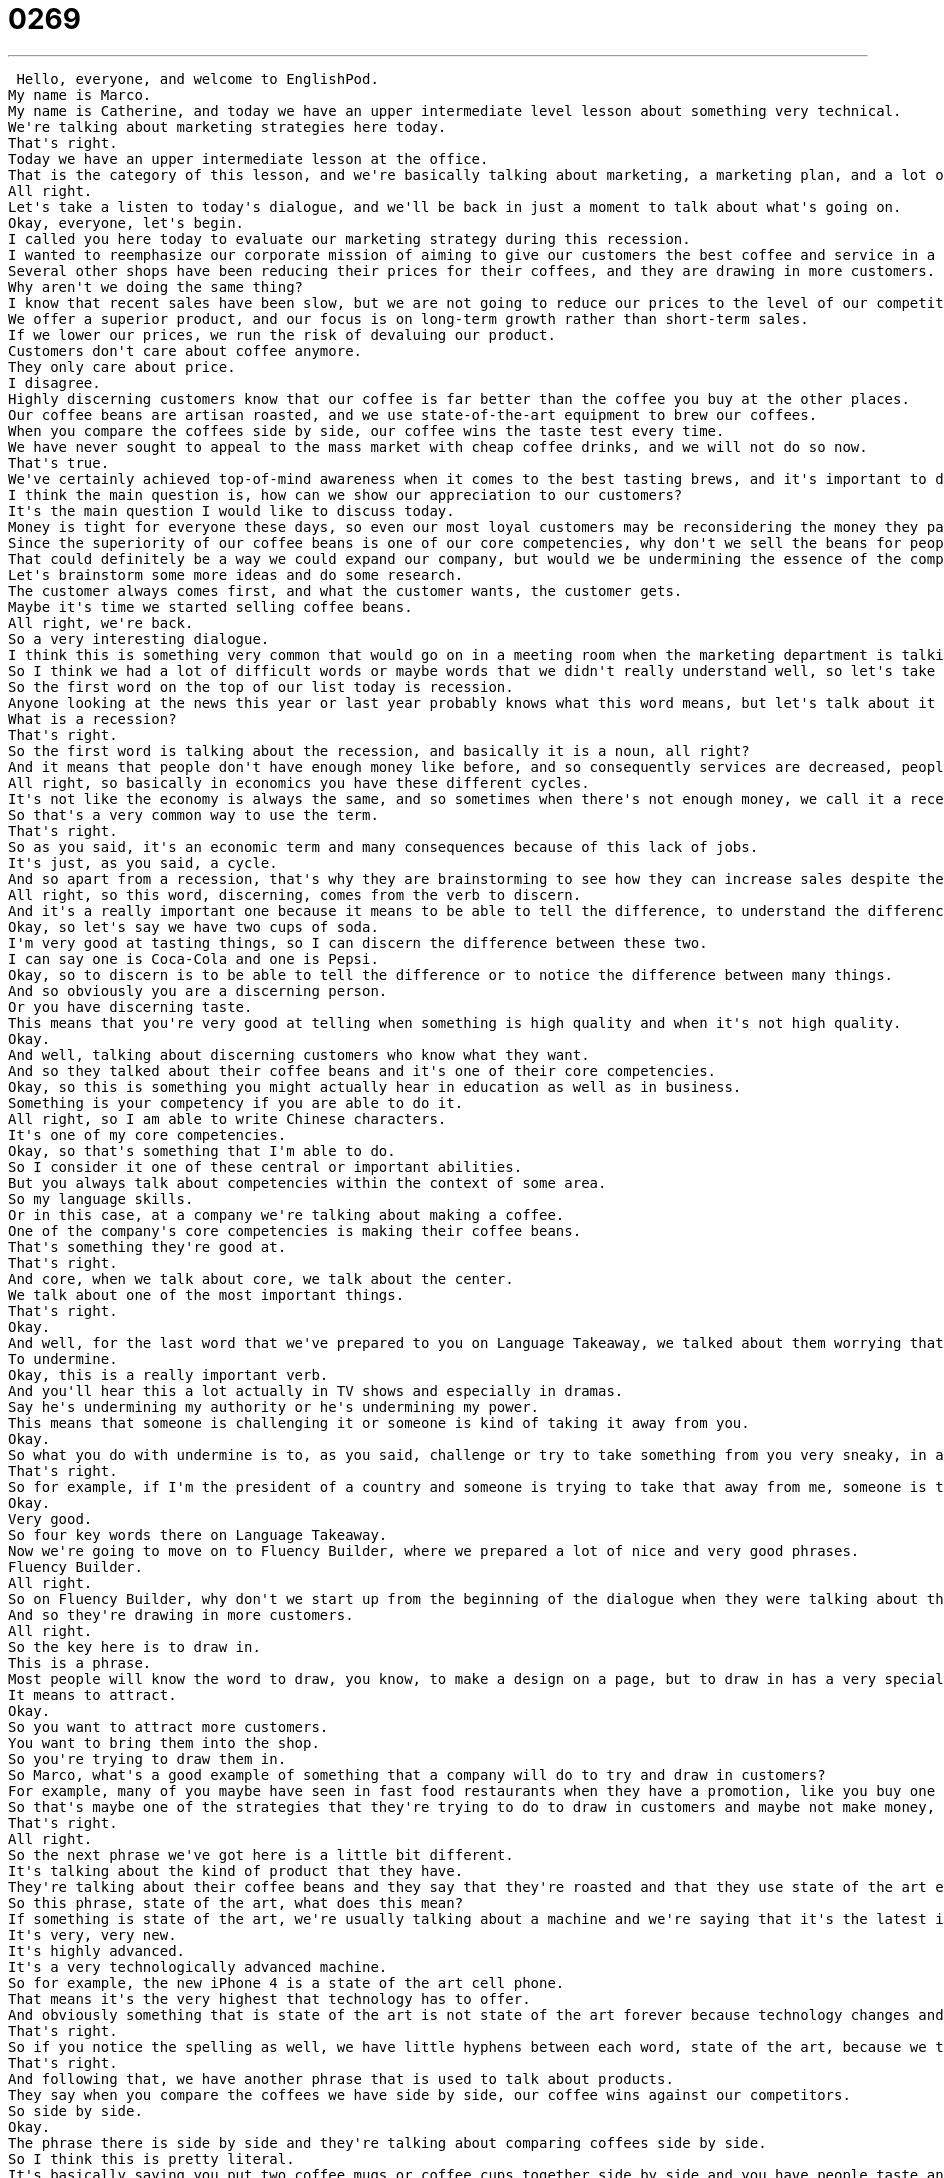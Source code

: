 = 0269
:toc: left
:toclevels: 3
:sectnums:
:stylesheet: ../../../../myAdocCss.css

'''


 Hello, everyone, and welcome to EnglishPod.
My name is Marco.
My name is Catherine, and today we have an upper intermediate level lesson about something very technical.
We're talking about marketing strategies here today.
That's right.
Today we have an upper intermediate lesson at the office.
That is the category of this lesson, and we're basically talking about marketing, a marketing plan, and a lot of technical words around this part of business.
All right.
Let's take a listen to today's dialogue, and we'll be back in just a moment to talk about what's going on.
Okay, everyone, let's begin.
I called you here today to evaluate our marketing strategy during this recession.
I wanted to reemphasize our corporate mission of aiming to give our customers the best coffee and service in a clean and welcoming atmosphere.
Several other shops have been reducing their prices for their coffees, and they are drawing in more customers.
Why aren't we doing the same thing?
I know that recent sales have been slow, but we are not going to reduce our prices to the level of our competitors.
We offer a superior product, and our focus is on long-term growth rather than short-term sales.
If we lower our prices, we run the risk of devaluing our product.
Customers don't care about coffee anymore.
They only care about price.
I disagree.
Highly discerning customers know that our coffee is far better than the coffee you buy at the other places.
Our coffee beans are artisan roasted, and we use state-of-the-art equipment to brew our coffees.
When you compare the coffees side by side, our coffee wins the taste test every time.
We have never sought to appeal to the mass market with cheap coffee drinks, and we will not do so now.
That's true.
We've certainly achieved top-of-mind awareness when it comes to the best tasting brews, and it's important to distinguish ourselves from the competitors.
I think the main question is, how can we show our appreciation to our customers?
It's the main question I would like to discuss today.
Money is tight for everyone these days, so even our most loyal customers may be reconsidering the money they pay for their morning coffee.
Since the superiority of our coffee beans is one of our core competencies, why don't we sell the beans for people to brew coffee at home?
That could definitely be a way we could expand our company, but would we be undermining the essence of the company that way?
Let's brainstorm some more ideas and do some research.
The customer always comes first, and what the customer wants, the customer gets.
Maybe it's time we started selling coffee beans.
All right, we're back.
So a very interesting dialogue.
I think this is something very common that would go on in a meeting room when the marketing department is talking about prices and how do we increase sales, etc.
So I think we had a lot of difficult words or maybe words that we didn't really understand well, so let's take a look at some of those in Language Takeaway.
So the first word on the top of our list today is recession.
Anyone looking at the news this year or last year probably knows what this word means, but let's talk about it anyway.
What is a recession?
That's right.
So the first word is talking about the recession, and basically it is a noun, all right?
And it means that people don't have enough money like before, and so consequently services are decreased, people aren't buying as much, so there is a lack of commerce going on in a country, a region, or a city, etc.
All right, so basically in economics you have these different cycles.
It's not like the economy is always the same, and so sometimes when there's not enough money, we call it a recession and we can say, hey, I don't have much money to spend right now, we are in a recession.
So that's a very common way to use the term.
That's right.
So as you said, it's an economic term and many consequences because of this lack of jobs.
It's just, as you said, a cycle.
And so apart from a recession, that's why they are brainstorming to see how they can increase sales despite the recession, they also talked about their customers and that their customers are highly discerning.
All right, so this word, discerning, comes from the verb to discern.
And it's a really important one because it means to be able to tell the difference, to understand the difference between two different things.
Okay, so let's say we have two cups of soda.
I'm very good at tasting things, so I can discern the difference between these two.
I can say one is Coca-Cola and one is Pepsi.
Okay, so to discern is to be able to tell the difference or to notice the difference between many things.
And so obviously you are a discerning person.
Or you have discerning taste.
This means that you're very good at telling when something is high quality and when it's not high quality.
Okay.
And well, talking about discerning customers who know what they want.
And so they talked about their coffee beans and it's one of their core competencies.
Okay, so this is something you might actually hear in education as well as in business.
Something is your competency if you are able to do it.
All right, so I am able to write Chinese characters.
It's one of my core competencies.
Okay, so that's something that I'm able to do.
So I consider it one of these central or important abilities.
But you always talk about competencies within the context of some area.
So my language skills.
Or in this case, at a company we're talking about making a coffee.
One of the company's core competencies is making their coffee beans.
That's something they're good at.
That's right.
And core, when we talk about core, we talk about the center.
We talk about one of the most important things.
That's right.
Okay.
And well, for the last word that we've prepared to you on Language Takeaway, we talked about them worrying that selling the coffee beans might undermine the essence of the company.
To undermine.
Okay, this is a really important verb.
And you'll hear this a lot actually in TV shows and especially in dramas.
Say he's undermining my authority or he's undermining my power.
This means that someone is challenging it or someone is kind of taking it away from you.
Okay.
So what you do with undermine is to, as you said, challenge or try to take something from you very sneaky, in a sneaky way sometimes.
That's right.
So for example, if I'm the president of a country and someone is trying to take that away from me, someone is trying to be the president and trying to take down my government, he is trying to undermine my power.
Okay.
Very good.
So four key words there on Language Takeaway.
Now we're going to move on to Fluency Builder, where we prepared a lot of nice and very good phrases.
Fluency Builder.
All right.
So on Fluency Builder, why don't we start up from the beginning of the dialogue when they were talking about the prices of the coffee and that other shops have reduced their prices.
And so they're drawing in more customers.
All right.
So the key here is to draw in.
This is a phrase.
Most people will know the word to draw, you know, to make a design on a page, but to draw in has a very special meaning.
It means to attract.
Okay.
So you want to attract more customers.
You want to bring them into the shop.
So you're trying to draw them in.
So Marco, what's a good example of something that a company will do to try and draw in customers?
For example, many of you maybe have seen in fast food restaurants when they have a promotion, like you buy one hamburger and you get another one for free.
So that's maybe one of the strategies that they're trying to do to draw in customers and maybe not make money, but give people the opportunity to taste their good food.
That's right.
All right.
So the next phrase we've got here is a little bit different.
It's talking about the kind of product that they have.
They're talking about their coffee beans and they say that they're roasted and that they use state of the art equipment to brew the coffee.
So this phrase, state of the art, what does this mean?
If something is state of the art, we're usually talking about a machine and we're saying that it's the latest in technology.
It's very, very new.
It's highly advanced.
It's a very technologically advanced machine.
So for example, the new iPhone 4 is a state of the art cell phone.
That means it's the very highest that technology has to offer.
And obviously something that is state of the art is not state of the art forever because technology changes and so maybe next year there'll be a new state of the art telephone.
That's right.
So if you notice the spelling as well, we have little hyphens between each word, state of the art, because we take it as a chunk altogether, right?
That's right.
And following that, we have another phrase that is used to talk about products.
They say when you compare the coffees we have side by side, our coffee wins against our competitors.
So side by side.
Okay.
The phrase there is side by side and they're talking about comparing coffees side by side.
So I think this is pretty literal.
It's basically saying you put two coffee mugs or coffee cups together side by side and you have people taste and then you see which one they prefer.
That's right.
So you can say this when you're making comparisons.
When I look at them side by side, I think I like the pink one more than the red one.
So you are comparing.
You are literally putting them next to each other to make a choice of which one is your preference.
That's right.
Okay.
Now moving on, we have a very interesting phrase when they were talking about the company and they've achieved top of mind awareness when it comes to best tasting brews.
So this phrase, top of mind awareness, very closely related to marketing.
What are we talking about here?
Well, let's look at the individual words.
We have top, which is on top, not on bottom, mind, which is your head or your thinking and awareness, which is the way that you see things.
And so let's take a guess here and say that when I think of a category of product like coffee for example, what is the first thing that comes into my mind?
That's right.
So it's actually a very cool game that you can sometimes play with friends.
Basically just say, okay, when you think of coffee, what is the first brand that comes into your mind?
Starbucks.
Starbucks.
So that for example shows that Starbucks has put in you a certain top of mind awareness.
You associate coffee with Starbucks immediately.
You don't say Costa Coffee, you don't say Coffee Bean or any other brand, right?
No, yeah, no, definitely.
This is a way for you to really test what companies, what corporations have the most effective marketing because obviously they're the ones who make you think of this thing.
That's right.
They make tons of marketing campaigns.
That's right.
So it's actually very interesting.
So you can say top of mind or you can say top of mind awareness.
You can say Honda has great top of mind among their clients.
Or Ferrari has great top of mind among luxury vehicles.
That's right.
Okay.
And now for the last phrase, when we talked about money again, this is a very nice colloquial way of saying that you don't have a lot of money or money is very scarce right now.
All right.
So the phrase is money is tight.
All right.
So in other words, tight, you can hold something tightly or this belt is tight.
I'm gaining weight.
But in this case, money is tight.
That's a phrase we take as a chunk.
And it means like you say, Marco, I just don't have much money right now.
So money is tight right now.
Now it's interesting because you can say it.
Money is tight.
And then the subject money is tight for Bill right now.
Or you can say Bill is tight for money at the moment.
So you can you can switch it up depending on where you put the subject towards the end or in the beginning.
That's right.
So usually you hear the phrase money is tight right now or money is really tight, just kind of on its own.
And it's a way to say, yeah, I don't have much cash.
That's right.
Okay.
So we've taken a look at a lot of words and phrases here.
Let's listen to our dialogue again.
And we'll be back to talk a little bit more.
Okay, everyone, let's begin.
I called you here today to evaluate our marketing strategy during this recession.
I wanted to reemphasize our corporate mission of aiming to give our customers the best coffee and service in a clean and welcoming atmosphere.
Several other shops have been reducing their prices for their coffees, and they are drawing in more customers.
Why aren't we doing the same thing?
I know that recent sales have been slow, but we are not going to reduce our prices to the level of our competitors.
We offer a superior product and our focus is on long term growth rather than short term sales.
If we lower our prices, we run the risk of devaluing our product.
Customers don't care about coffee anymore.
They only care about price.
I disagree.
Highly discerning customers know that our coffee is far better than the coffee you buy at the other places.
Our coffee beans are artisan roasted and we use state of the art equipment to brew our coffees.
When you compare the coffees side by side, our coffee wins the taste test every time.
We have never sought to appeal to the mass market with cheap coffee drinks, and we will not do so now.
That's true.
We've certainly achieved top of mind awareness when it comes to the best tasting brews, and it's important to distinguish ourselves from the competitors.
I think the main question is, how can we show our appreciation to our customers?
That's the main question I would like to discuss today.
Money is tight for everyone these days, so even our most loyal customers may be reconsidering the money they pay for their morning coffee.
Since the security of our coffee beans is one of our core competencies, why don't we sell the beans for people to brew coffee at home?
That could definitely be a way we could expand our company, but would we be undermining the essence of the company that way?
Let's brainstorm some more ideas and do some research.
The customer always comes first, and what the customer wants, the customer gets.
Maybe it's time we started selling coffee beans.
All right, so going back to top of mind awareness, let's test what brands are in your head.
For example, when you think of a luxury sports car, what do you think?
Ferrari.
Ferrari.
You mentioned it before.
Or Lamborghini.
Or Lamborghini, but you said Ferrari first.
Yes.
When you think of a brand of cigarettes, what do you think?
Camel.
Camel?
Okay.
It's found very commonly in other places.
They have it in Europe.
It's very popular in Europe.
Oh, really?
Yep.
Okay.
What about when you think of computers, what do you think?
For some reason, IBM.
IBM.
Even though you don't own an IBM.
I don't, but I grew up around the IBM revolution.
Okay.
See, this is interesting.
So, actually, it doesn't always work that way that because you have a brand in your mind, it doesn't necessarily mean that you will purchase it in the future if you have the power to, but at least you are aware of the brand and you recognize it, and the chances are that you will buy it.
That's right, and you're going to be familiar with it when you read about it or when people talk about it.
For example, I own a Mac computer, Apple, but when I think of computers, I just think of IBM because we used to say, remember, IBM compatible.
Nah, that's right, IBM compatible.
Because before it was usually just Mac.
Everything was for Mac.
Mac or IBM, and then all of a sudden it's PC or Mac.
Right, right.
Actually, that's interesting though because if probably if I say, what do you think of when you think of what brand comes to mind when you think of MP3 players?
Apple, the iPod, right?
You probably think iPod.
That's probably one of the most famous ones, but maybe if you ask somebody about 10 years ago, when you think about a music player, what do you think about?
Sony, the Sony Walkman.
The Sony Walkman, right?
Or the Sony Discman.
That's right, had both.
It was like I had a Walkman, it was bright yellow.
So this is really interesting.
This is the way that you see more or less.
You can start to realize what brands are in your mind and maybe unconsciously, you may not even be a smoker, but maybe some sort of cigarette brand will be in your mind.
Or maybe you don't even really like sports cars, but you will have a sports car brand in your mind.
I'm very curious to hear what you guys have to say because obviously the brands that we're aware of are dependent on where we come from and the marketing campaigns in our home countries and also our age.
I was a teenager when I had the Sony Discman, so that made an impact on me.
But let's throw that out to you guys.
Let us know what you think of when we say luxury cars or MP3 players or computers.
Or maybe even basic things like detergents.
For example, if you ask somebody in the United States, they might say Tide.
But if you ask somebody in South America, they might say, I don't know, Omo.
It's some type of brand.
So this is also very interesting to see what your local brands have been doing.
That's right.
So let us know what you're thinking.
We're on EnglishPod.com.
We hope to see you there.
All right, bye.
Bye.
Bye. +
